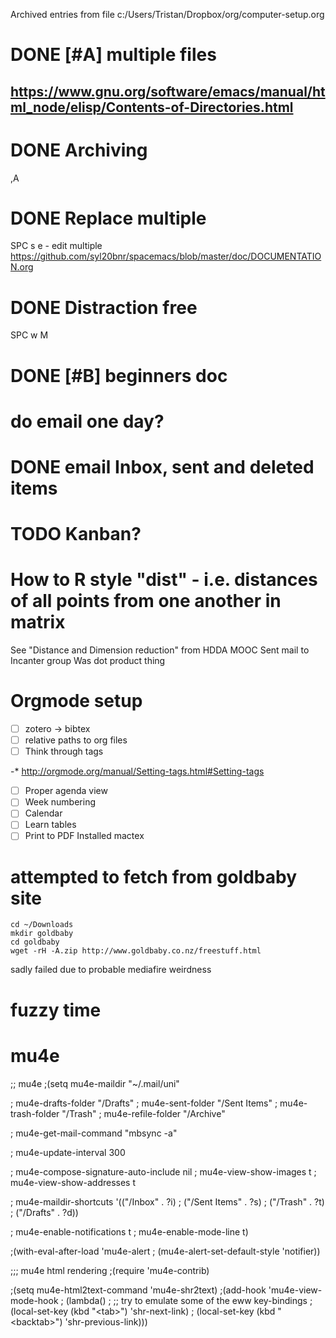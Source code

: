 #    -*- mode: org -*-


Archived entries from file c:/Users/Tristan/Dropbox/org/computer-setup.org


* DONE [#A] multiple files
CLOSED: [2016-10-04 Tue 06:37]
:PROPERTIES:
:ARCHIVE_TIME: 2016-10-04 Tue 21:46
:ARCHIVE_FILE: ~/Dropbox/org/computer-setup.org
:ARCHIVE_OLPATH: Orgmode setup
:ARCHIVE_CATEGORY: computer-setup
:ARCHIVE_TODO: DONE
:END:
** https://www.gnu.org/software/emacs/manual/html_node/elisp/Contents-of-Directories.html

* DONE Archiving
CLOSED: [2016-10-04 Tue 21:47]
:PROPERTIES:
:ARCHIVE_TIME: 2016-10-04 Tue 21:48
:ARCHIVE_FILE: ~/Dropbox/org/computer-setup.org
:ARCHIVE_OLPATH: Orgmode setup
:ARCHIVE_CATEGORY: computer-setup
:ARCHIVE_TODO: DONE
:END:
,A

* DONE Replace multiple
CLOSED: [2016-10-03 Mon 11:18]
:PROPERTIES:
:ARCHIVE_TIME: 2016-10-04 Tue 21:48
:ARCHIVE_FILE: ~/Dropbox/org/computer-setup.org
:ARCHIVE_OLPATH: Orgmode setup
:ARCHIVE_CATEGORY: computer-setup
:ARCHIVE_TODO: DONE
:END:
SPC s e - edit multiple
https://github.com/syl20bnr/spacemacs/blob/master/doc/DOCUMENTATION.org

* DONE Distraction free
CLOSED: [2016-10-03 Mon 11:20]
:PROPERTIES:
:ARCHIVE_TIME: 2016-10-04 Tue 21:48
:ARCHIVE_FILE: ~/Dropbox/org/computer-setup.org
:ARCHIVE_OLPATH: Orgmode setup
:ARCHIVE_CATEGORY: computer-setup
:ARCHIVE_TODO: DONE
:END:
SPC w M

* DONE [#B] beginners doc
  CLOSED: [2016-10-07 Fri 10:09]
  :PROPERTIES:
  :ARCHIVE_TIME: 2016-10-12 Wed 11:56
  :ARCHIVE_FILE: ~/Dropbox/org/computer-setup.org
  :ARCHIVE_OLPATH: Orgmode setup
  :ARCHIVE_CATEGORY: computer-setup
  :ARCHIVE_TODO: DONE
  :END:

* do email one day?
  :PROPERTIES:
  :ARCHIVE_TIME: 2016-10-12 Wed 11:57
  :ARCHIVE_FILE: ~/Dropbox/org/computer-setup.org
  :ARCHIVE_OLPATH: Orgmode setup
  :ARCHIVE_CATEGORY: computer-setup
  :END:


* DONE email Inbox, sent and deleted items
  CLOSED: [2016-10-13 Thu 11:45]
  :PROPERTIES:
  :ARCHIVE_TIME: 2016-10-13 Thu 11:45
  :ARCHIVE_FILE: ~/Dropbox/org/computer-setup.org
  :ARCHIVE_OLPATH: Orgmode setup
  :ARCHIVE_CATEGORY: computer-setup
  :ARCHIVE_TODO: DONE
  :END:

* TODO Kanban?
  :PROPERTIES:
  :ARCHIVE_TIME: 2016-10-13 Thu 11:46
  :ARCHIVE_FILE: ~/Dropbox/org/computer-setup.org
  :ARCHIVE_OLPATH: organisation setup
  :ARCHIVE_CATEGORY: computer-setup
  :ARCHIVE_TODO: TODO
  :END:

* How to R style "dist" - i.e. distances of all points from one another in matrix
  :PROPERTIES:
  :ARCHIVE_TIME: 2016-10-14 Fri 08:18
  :ARCHIVE_FILE: ~/Dropbox/org/computer-setup.org
  :ARCHIVE_OLPATH: Clojure environment
  :ARCHIVE_CATEGORY: computer-setup
  :END:
See "Distance and Dimension reduction" from HDDA MOOC
Sent mail to Incanter group
Was dot product thing

* Orgmode setup
  :PROPERTIES:
  :ARCHIVE_TIME: 2016-10-14 Fri 13:11
  :ARCHIVE_FILE: ~/Dropbox/org/computer-setup.org
  :ARCHIVE_CATEGORY: computer-setup
  :END:
:LOGBOOK:
CLOCK: [2016-10-12 Wed 10:30]--[2016-10-12 Wed 12:12] =>  1:42
CLOCK: [2016-10-12 Wed 14:00]--[2016-10-12 Wed 18:00] =>  4:00
CLOCK: [2016-10-04 Tue 21:38]--[2016-10-04 Tue 22:45] =>  1:07
CLOCK: [2016-10-04 Tue 06:36]--[2016-10-04 Tue 06:55] =>  0:19
CLOCK: [2016-10-03 Mon 20:24]--[2016-10-03 Mon 21:19] =>  0:55
CLOCK: [2016-10-03 Mon 19:30]--[2016-10-03 Mon 19:51] =>  0:21
CLOCK: [2016-10-03 Mon 18:24]--[2016-10-03 Mon 18:30] =>  0:06
CLOCK: [2016-10-03 Mon 12:00]--[2016-10-03 Mon 12:06] =>  0:06
CLOCK: [2016-10-03 Mon 11:41]--[2016-10-03 Mon 12:01] =>  0:20
CLOCK: [2016-10-03 Mon 11:15]--[2016-10-03 Mon 11:34] =>  0:19
:END:
- [ ] zotero -> bibtex
- [ ] relative paths to org files
- [ ] Think through tags
-* http://orgmode.org/manual/Setting-tags.html#Setting-tags
- [ ] Proper agenda view
- [ ] Week numbering
- [ ] Calendar
- [ ] Learn tables
- [ ] Print to PDF
   Installed mactex

* attempted to fetch from goldbaby site
  :PROPERTIES:
  :ARCHIVE_TIME: 2016-10-16 Sun 17:51
  :ARCHIVE_FILE: ~/Dropbox/org/computer-setup.org
  :ARCHIVE_OLPATH: download samples
  :ARCHIVE_CATEGORY: computer-setup
  :END:
#+BEGIN_SRC shell
  cd ~/Downloads
  mkdir goldbaby
  cd goldbaby
  wget -rH -A.zip http://www.goldbaby.co.nz/freestuff.html
#+END_SRC
sadly failed due to probable mediafire weirdness

#+RESULTS:


* fuzzy time
  :PROPERTIES:
  :ARCHIVE_TIME: 2016-10-19 Wed 13:16
  :ARCHIVE_FILE: ~/Dropbox/org/computer-setup.org
  :ARCHIVE_OLPATH: emacs
  :ARCHIVE_CATEGORY: computer-setup
  :END:
  :LOGBOOK:
  CLOCK: [2016-10-17 Mon 19:39]
  :END:

* mu4e
  :PROPERTIES:
  :ARCHIVE_TIME: 2016-10-25 Tue 18:30
  :ARCHIVE_FILE: ~/Dropbox/org/computer-setup.org
  :ARCHIVE_OLPATH: emacs
  :ARCHIVE_CATEGORY: computer-setup
  :END:


 ;; mu4e
 ;(setq mu4e-maildir "~/.mail/uni"

 ;      mu4e-drafts-folder "/Drafts"
 ;      mu4e-sent-folder   "/Sent Items"
 ;      mu4e-trash-folder  "/Trash"
 ;      mu4e-refile-folder "/Archive"

 ;      mu4e-get-mail-command "mbsync -a"

 ;      mu4e-update-interval 300

 ;      mu4e-compose-signature-auto-include nil
 ;      mu4e-view-show-images t
 ;      mu4e-view-show-addresses t

 ;      mu4e-maildir-shortcuts '(("/Inbox"      . ?i)
 ;                               ("/Sent Items" . ?s)
 ;                               ("/Trash"      . ?t)
 ;                               ("/Drafts"     . ?d))

 ;      mu4e-enable-notifications t
 ;      mu4e-enable-mode-line t)

 ;(with-eval-after-load 'mu4e-alert
 ;  (mu4e-alert-set-default-style 'notifier))

 ;;; mu4e html rendering
 ;(require 'mu4e-contrib)

 ;(setq mu4e-html2text-command 'mu4e-shr2text)
 ;(add-hook 'mu4e-view-mode-hook
 ;          (lambda()
 ;            ;; try to emulate some of the eww key-bindings
 ;            (local-set-key (kbd "<tab>") 'shr-next-link)
 ;            (local-set-key (kbd "<backtab>") 'shr-previous-link)))

